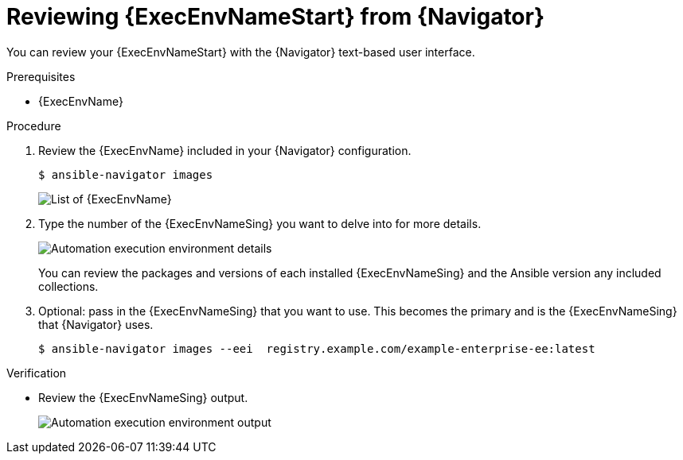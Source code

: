 
[id="proc-review-ee-tui_{context}"]



= Reviewing {ExecEnvNameStart} from {Navigator}

[role="_abstract"]

You can review your {ExecEnvNameStart} with the {Navigator} text-based user interface.

.Prerequisites

* {ExecEnvName}

.Procedure

. Review the {ExecEnvName} included in your {Navigator} configuration.
+
----
$ ansible-navigator images
----
+
image::navigator-images-list.png[List of {ExecEnvName}]

. Type the number of the {ExecEnvNameSing} you want to delve into for more details.
+
image::navigator-image-details.png[Automation execution environment details]
+
You can review the packages and versions of each installed {ExecEnvNameSing} and the Ansible version any included collections.


. Optional: pass in the {ExecEnvNameSing} that you want to use. This becomes the primary and is the {ExecEnvNameSing} that {Navigator} uses.
+
----
$ ansible-navigator images --eei  registry.example.com/example-enterprise-ee:latest
----


.Verification

*  Review the {ExecEnvNameSing} output.
+
image::navigator-image-details.png[Automation execution environment output]
